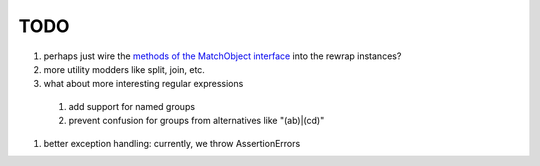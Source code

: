 TODO
====

#. perhaps just wire the `methods of the MatchObject interface <https://docs.python.org/3.6/library/re.html#match-objects>`_
   into the rewrap instances?
#. more utility modders like split, join, etc.
#. what about more interesting regular expressions
  #. add support for named groups
  #. prevent confusion for groups from alternatives like "(ab)|(cd)"
#. better exception handling: currently, we throw AssertionErrors
